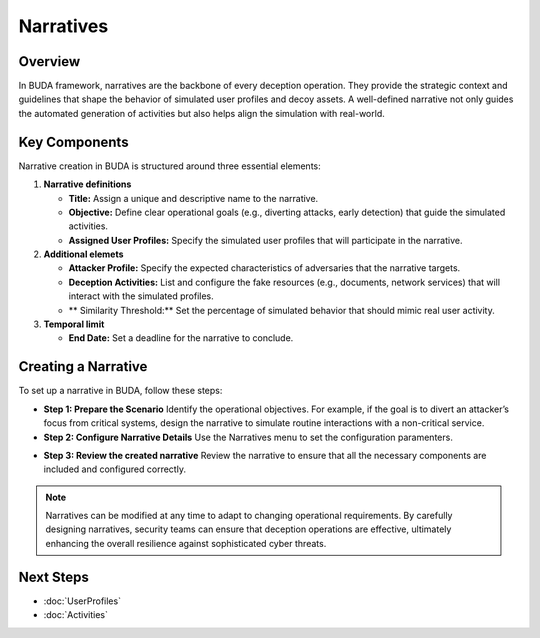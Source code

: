 Narratives
==========

Overview
--------
In BUDA framework, narratives are the backbone of every deception operation. They provide the strategic context and guidelines that shape the behavior of simulated user profiles and decoy assets. A well-defined narrative not only guides the automated generation of activities but also helps align the simulation with real-world.

Key Components
--------------
Narrative creation in BUDA is structured around three essential elements:

1. **Narrative definitions**

   - **Title:** Assign a unique and descriptive name to the narrative.
   - **Objective:** Define clear operational goals (e.g., diverting attacks, early detection) that guide the simulated activities.
   - **Assigned User Profiles:** Specify the simulated user profiles that will participate in the narrative.

2. **Additional elemets**

   - **Attacker Profile:** Specify the expected characteristics of adversaries that the narrative targets.
   - **Deception Activities:** List and configure the fake resources (e.g., documents, network services) that will interact with the simulated profiles.
   - ** Similarity Threshold:** Set the percentage of simulated behavior that should mimic real user activity.

3. **Temporal limit**

   - **End Date:** Set a deadline for the narrative to conclude.

Creating a Narrative
--------------------
To set up a narrative in BUDA, follow these steps:

- **Step 1: Prepare the Scenario**  
  Identify the operational objectives. For example, if the goal is to divert an attacker’s focus from critical systems, design the narrative to simulate routine interactions with a non-critical service.


- **Step 2: Configure Narrative Details**  
  Use the Narratives menu to set the configuration paramenters.

.. image:: /images/narratives/narrative_creation_interface.png
   :alt: Screenshot of the Narrative Creation Interface
   :align: center
   :width: 80%

  Use the LLMs to assist in the narrative creation process. The LLMs can provide insights on the narrative design to enhance the strategy.

.. image:: /images/narratives/narrative_creation_assisted.png
   :alt: Screenshot of the Narrative Creation with LLMs assistance
   :align: center
   :width: 80%


- **Step 3: Review the created narrative**
  Review the narrative to ensure that all the necessary components are included and configured correctly.

.. image:: /images/narratives/narrative_review_buttton.png
   :alt: Screenshot of the Narrative Review Button
   :align: center
   :width: 80%


.. image:: /images/narratives/narrative_review_interface.png
   :alt: Screenshot of the Narrative Review Interface
   :align: center
   :width: 80%


.. note::
   Narratives can be modified at any time to adapt to changing operational requirements. By carefully designing narratives, security teams can ensure that deception operations are effective, ultimately enhancing the overall resilience against sophisticated cyber threats.

Next Steps
---------------
- :doc:`UserProfiles`
- :doc:`Activities`